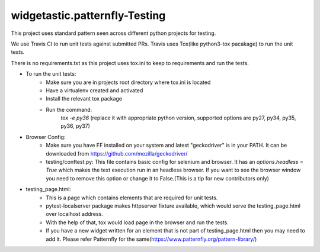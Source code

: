 ================================
widgetastic.patternfly-Testing
================================
This project uses standard pattern seen across different python projects for testing.

We use Travis CI to run unit tests against submitted PRs. Travis uses Tox(like python3-tox pacakage)
to run the unit tests.

There is no requirements.txt as this project uses tox.ini to keep to requirements and run the tests.

* To run the unit tests:
	- Make sure you are in projects root directory where tox.ini is located
	- Have a virtualenv created and activated
	- Install the relevant tox package
	- Run the command:
		`tox -e py36`
		(replace it with appropriate python version, supported options are py27, py34, py35, py36, py37)
* Browser Config:
	- Make sure you have FF installed on your system and latest "geckodriver" is in your PATH.
	  It can be downloaded from https://github.com/mozilla/geckodriver/
	- testing/conftest.py: This file contains basic config for selenium and browser. It has an `options.headless = True`
	  which makes the text execution run in an headless browser. If you want to see the browser window you need to remove
	  this option or change it to False.(This is a tip for new contributors only)
* testing_page.html:
	- This is a page which contains elements that are required for unit tests.
	- pytest-localserver package makes httpserver fixture available, which would serve the testing_page.html over localhost address.
	- With the help of that, tox would load page in the browser and run the tests.
	- If you have a new widget written for an element that is not part of testing_page.html then you may need to add it. Please
	  refer Patternfly for the same(https://www.patternfly.org/pattern-library/)

